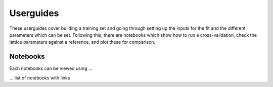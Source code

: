 Userguides
==========

These userguides cover building a training set and going through setting up the inputs for the fit and the different parameters which can be set. Following this, there are notebooks which show how to run a cross-validation, check the lattice parameters against a reference, and plot these for comparison.

Notebooks
---------

Each notebooks can be viewed using ...


... list of notebooks with links
